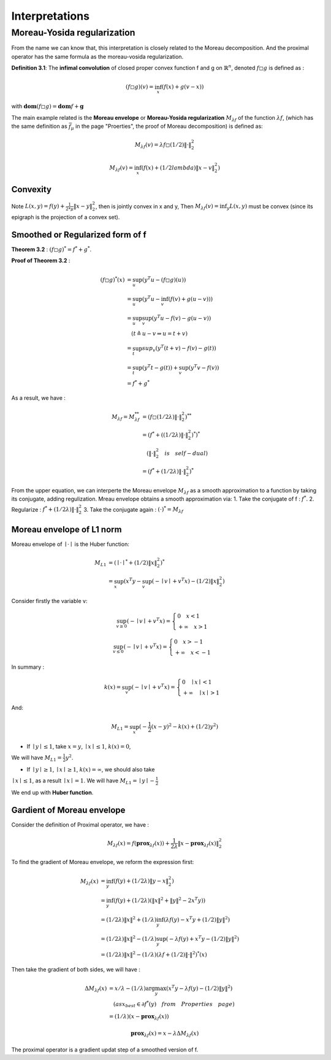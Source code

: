 Interpretations
==============================


Moreau-Yosida regularization
------------------------------

From the name we can know that, this interpretation is closely related to the Moreau decomposition.
And the proximal operator has the same formula as the moreau-vosida regularization.

**Definition 3.1**: The **infimal convolution** of closed proper convex function f and g on :math:`\mathbb{R}^{n}`, denoted :math:`f \square g`
is defined as :

.. math::
  (f \square g)(v) = \inf_{x}(f(x) + g(v-x))

with :math:`\mathbf{dom}(f\square g) = \mathbf{dom}f + \mathbf{g}`

The main example related is the **Moreau envelope** or **Moreau-Yosida regularization** :math:`M_{\lambda f}` of the function :math:`\lambda f`,
(which has the same definition as :math:`\bar f_{\mu}` in the page "Proerties", the proof of Moreau decomposition) is defined as:

.. math::
  M_{\lambda f}(v) =  \lambda f \square  (1/2)\| \cdot \|^{2}_{2}

.. math::
  M_{\lambda f}(v) = \inf_{x}(f(x) + (1/2lambda) \| x- v\|^{2}_{2})

Convexity
~~~~~~~~~~~~~~~~~~~~~~

Note :math:`L(x,y) = f(y) + \frac{1}{2*\mu} \| x- y\|^{2}_{2}`, then  is jointly convex in x and y, Then :math:`M_{\lambda f}(v) = \inf_{y}L(x,y)`
must be convex (since its epigraph is the projection of a convex set).


Smoothed or Regularized form of f
~~~~~~~~~~~~~~~~~~~~~~~~~~~~~~~~~~

**Theorem 3.2** : :math:`(f \square g)^{*} = f^{*} + g^{*}`.

**Proof of Theorem 3.2** :

.. math::
  \begin{align*}
  (f\square g)^{*}(x) &= \sup_{u}(y^{T}u - (f\square g)(u)) \\
  &= \sup_{u}(y^{T}u - \inf_{v}(f(v) + g(u-v))) \\
  &= \sup_{u} \sup_{v} (y^{T}u - f(v) - g(u-v)) \\
  & \quad ( t \triangleq u - v \Rightarrow u = t+v) \\
  &= \sup_{t}sup_{v}(y^{T}(t+v) - f(v) - g(t)) \\
  &= \sup_{t}(y^{T}t -g(t)) + \sup_{v}(y^{T}v - f(v))\\
  &= f^{*} + g^{*}
  \end{align*}


As a result, we have :

.. math::
  \begin{align*}
  M_{\lambda f} = M_{\lambda f}^{**} &= (f \square (1/2\lambda)\|\cdot\|^{2}_{2})^{**} \\
  &= (f^{*} + ( (1/2\lambda)\|\cdot\|^{2}_{2})^{*})^{*} \\
  & \quad (\|\cdot\|^{2}_{2} \quad is \quad self-dual) \\
  &=(f^{*} +  (1/2\lambda)\|\cdot\|^{2}_{2})^{*}
  \end{align*}

From the upper equation, we can interperte the Moreau envelope :math:`M_{\lambda f}` as a smooth approximation to a function
by taking its conjugate, adding regulization. Mreau envelope obtains a smooth approximation via:
1. Take the conjugate of f : :math:`f^{*}`.
2. Regularize : :math:`f^{*} +  (1/2\lambda)\|\cdot\|^{2}_{2}`
3. Take the conjugate again : :math:`(\cdot)^{*} = M_{\lambda f}`

Moreau envelope of L1 norm
~~~~~~~~~~~~~~~~~~~~~~~~~

Moreau envelope of :math:`\mid \cdot \mid` is the Huber function:

.. math::
  \begin{align*}
  M_{L1} &= (\mid \cdot \mid^{*} + (1/2)\|x\|^{2}_{2})^{*}\\
  &=\sup_x(x^{T}y - \sup_{v}(-\mid v\mid + v^{T}x) - (1/2)\|x\|^{2}_{2})
  \end{align*}

Consider firstly the variable v:

.. math::
  \sup_{v \ge 0} ( - \mid v \mid + v^{T}x) =
  \begin{cases}
  0  \quad x < 1\\
  + \infty \quad x >1
  \end{cases}

.. math::
  \sup_{v \le 0} ( - \mid v \mid + v^{T}x) =
  \begin{cases}
  0  \quad x > -1\\
  + \infty \quad x < -1
  \end{cases}

In summary :

.. math::
  k(x) = \sup_{v} ( - \mid v \mid + v^{T}x) =
  \begin{cases}
  0  \quad \mid x\mid < 1\\
  + \infty \quad \mid x \mid >1
  \end{cases}

And:

.. math::
  M_{L1} =\sup_x(-\frac{1}{2}(x-y)^{2} - k(x) + (1/2)y^{2})

* If :math:`\mid y \mid \le 1`, take :math:`x=y`, :math:`\mid x \mid \le 1`, :math:`k(x) = 0`,
We will have :math:`M_{L1} = \frac{1}{2}y^{2}`.

* If :math:`\mid y \mid \ge 1`, :math:`\mid x \mid \ge 1`, :math:`k(x) = \infty`, we should also take
:math:`\mid x \mid \le 1`, as a result :math:`\mid x \mid = 1`. We will have :math:`M_{L1} = \mid y \mid - \frac{1}{2}`

We end up with **Huber function**.


Gardient of Moreau envelope
~~~~~~~~~~~~~~~~~~~~~~~~~~~~

Consider the definition of Proximal operator, we have :

.. math::
  M_{\lambda f}(x) = f(\mathbf{prox}_{\lambda f}(x)) + \frac{1}{2\lambda}\| x - \mathbf{prox}_{\lambda f}(x)\|^{2}_{2}

To find the gradient of Moreau envelope, we reform the expression first:

.. math::
  \begin{align*}
  M_{\lambda f}(x) &= \inf_{y}(f(y) + (1/2\lambda)\|y-x\|^{2}_{2})  \\
  &=\inf_{y}(f(y) + (1/2\lambda)(\|x\|^{2} + \|y\|^{2} - 2x^{T}y))  \\
  &= (1/2\lambda)\|x\|^{2} + (1/\lambda) \inf_{y}(\lambda f(y) - x^{T}y + (1/2)\|y\|^{2})  \\
  &= (1/2\lambda)\|x\|^{2} - (1/\lambda) \sup_{y}(-\lambda f(y) + x^{T}y - (1/2)\|y\|^{2})  \\
  &= (1/2\lambda)\|x\|^{2} - (1/\lambda) (\lambda f + (1/2)\|\cdot\|^{2})^{*}(x)
  \end{align*}

Then take the gradient of both sides, we will have :

.. math::
  \begin{align*}
  \Delta M_{\lambda f}(x) &= x/\lambda - (1/\lambda)\arg\max_{y}(x^{T}y - \lambda f(y) - (1/2)\|y\|^{2}) \\
  & \quad (as x_{best} \in \partial f^{*}(y) \quad from \quad Properties \quad page) \\
  &= (1/\lambda)(x- \mathbf{prox}_{\lambda f}(x))
  \end{align*}

.. math::
  \mathbf{prox}_{\lambda f}(x) = x- \lambda \Delta M_{\lambda f}(x)

The proximal operator is a gradient updat step of a smoothed version of f.
